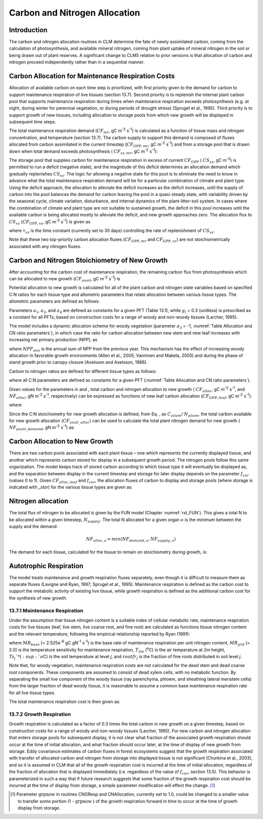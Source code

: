 .. _rst_CN Allocation:

Carbon and Nitrogen Allocation
==============================

Introduction
-----------------


The carbon and nitrogen allocation routines in CLM determine the fate of
newly assimilated carbon, coming from the calculation of photosynthesis,
and available mineral nitrogen, coming from plant uptake of mineral
nitrogen in the soil or being drawn out of plant reserves. A significant change to CLM5 relative to prior versions is that allocation of carbon and nitrogen proceed independently rather than in a sequential manner.


Carbon Allocation for Maintenance Respiration Costs
--------------------------------------------------------

Allocation of available carbon on each time step is prioritized, with
first priority given to the demand for carbon to support maintenance
respiration of live tissues (section 13.7). Second priority is to
replenish the internal plant carbon pool that supports maintenance
respiration during times when maintenance respiration exceeds
photosynthesis (e.g. at night, during winter for perennial vegetation,
or during periods of drought stress) (Sprugel et al., 1995). Third
priority is to support growth of new tissues, including allocation to
storage pools from which new growth will be displayed in subsequent time
steps.

The total maintenance respiration demand (:math:`CF_{mr}`, gC
m\ :sup:`-2` s\ :sup:`-1`) is calculated as a function of
tissue mass and nitrogen concentration, and temperature (section 13.7).
The carbon supply to support this demand is composed of fluxes allocated
from carbon assimilated in the current timestep
(:math:`CF_{GPP,mr}`, gC m\ :sup:`-2` s\ :sup:`-1`)
and from a storage pool that is drawn down when total demand exceeds
photosynthesis ( :math:`CF_{xs,mr}`, gC m\ :sup:`-2`
s\ :sup:`-1`):

.. math::
   :label: 19.1 

   CF_{mr} =CF_{GPP,mr} +CF_{xs,mr}

.. math::
   :label: 19.2 

   CF_{GPP,mr} =\_ \left\{\begin{array}{l} {CF_{mr} \qquad \qquad {\rm for\; }CF_{mr} \le CF_{GPP} } \\ {CF_{GPP} \qquad {\rm for\; }CF_{mr} >CF_{GPP} } \end{array}\right.

.. math::
   :label: 19.3 

   CF_{xs,mr} =\_ \left\{\begin{array}{l} {0\qquad \qquad \qquad {\rm for\; }CF_{mr} \le CF_{GPP} } \\ {CF_{mr} -CF_{GPP} \qquad {\rm for\; }CF_{mr} >CF_{GPP} } \end{array}\right.

The storage pool that supplies carbon for maintenance respiration in
excess of current  :math:`CF_{GPP}` ( :math:`CS_{xs}`, gC
m\ :sup:`-2`) is permitted to run a deficit (negative state), and
the magnitude of this deficit determines an allocation demand which
gradually replenishes  :math:`CS_{xs}`. The logic for allowing a
negative state for this pool is to eliminate the need to know in advance
what the total maintenance respiration demand will be for a particular
combination of climate and plant type. Using the deficit approach, the
allocation to alleviate the deficit increases as the deficit increases,
until the supply of carbon into the pool balances the demand for carbon
leaving the pool in a quasi-steady state, with variability driven by the
seasonal cycle, climate variation, disturbance, and internal dynamics of
the plant-litter-soil system. In cases where the combination of climate
and plant type are not suitable to sustained growth, the deficit in this
pool increases until the available carbon is being allocated mostly to
alleviate the deficit, and new growth approaches zero. The allocation
flux to  :math:`CS_{xs}` (:math:`CF_{GPP,xs}`, gC
m\ :sup:`-2` s\ :sup:`-1`) is given as

.. math::
   :label: 19.4 

   CF_{GPP,xs,pot} =\left\{\begin{array}{l} {0\qquad \qquad \qquad {\rm for\; }CS_{xs} \ge 0} \\ {-CS_{xs} /(86400\tau _{xs} )\qquad {\rm for\; }CS_{xs} <0} \end{array}\right.

.. math::
   :label: 19.5 

   CF_{GPP,xs} =\left\{\begin{array}{l} {CF_{GPP,xs,pot} \qquad \qquad \qquad {\rm for\; }CF_{GPP,xs,pot} \le CF_{GPP} -CF_{GPP,mr} } \\ {\max (CF_{GPP} -CF_{GPP,mr} ,0)\qquad {\rm for\; }CF_{GPP,xs,pot} >CF_{GPP} -CF_{GPP,mr} } \end{array}\right.

where :math:`\tau_{xs}` is the time constant (currently
set to 30 days) controlling the rate of replenishment of :math:`CS_{xs}`.

Note that these two top-priority carbon allocation fluxes
(:math:`CF_{GPP,mr}` and :math:`CF_{GPP,xs}`) are not
stoichiometrically associated with any nitrogen fluxes.

Carbon and Nitrogen Stoichiometry of New Growth
----------------------------------------------------

After accounting for the carbon cost of maintenance respiration, the
remaining carbon flux from photosynthesis which can be allocated to new
growth (:math:`CF_{avail}`, gC m\ :sup:`-2` s\ :sup:`-1`) is

.. math::
   :label: 19.6 

   CF_{avail\_ alloc} =CF_{GPP} -CF_{GPP,mr} -CF_{GPP,xs} .

Potential allocation to new growth is calculated for all of the plant
carbon and nitrogen state variables based on specified C:N ratios for
each tissue type and allometric parameters that relate allocation
between various tissue types. The allometric parameters are defined as
follows:

.. math::
   :label: 19.7

   \begin{array}{l} {a_{1} ={\rm \; ratio\; of\; new\; fine\; root\; :\; new\; leaf\; carbon\; allocation}} \\ {a_{2} ={\rm \; ratio\; of\; new\; coarse\; root\; :\; new\; stem\; carbon\; allocation}} \\ {a_{3} ={\rm \; ratio\; of\; new\; stem\; :\; new\; leaf\; carbon\; allocation}} \\ {a_{4} ={\rm \; ratio\; new\; live\; wood\; :\; new\; total\; wood\; allocation}} \\ {g_{1} ={\rm ratio\; of\; growth\; respiration\; carbon\; :\; new\; growth\; carbon.\; }} \end{array}

Parameters :math:`a_{1}`, :math:`a_{2}`, and :math:`a_{4}` are defined as constants for a given PFT (Table
13.1), while  :math:`g_{l }` = 0.3 (unitless) is prescribed as a
constant for all PFTs, based on construction costs for a range of woody
and non-woody tissues (Larcher, 1995).

The model includes a dynamic allocation scheme for woody vegetation
(parameter :math:`a_{3}` = -1, :numref:`Table Allocation and CN ratio parameters`), in which case the
ratio for carbon allocation between new stem and new leaf increases with
increasing net primary production (NPP), as

.. math::
   :label: 19.8 

   a_{3} =\frac{2.7}{1+e^{-0.004NPP_{ann} -300} } -0.4

where :math:`NPP_{ann}` is the annual sum of NPP from the previous
year. This mechanism has the effect of increasing woody allocation in
favorable growth environments (Allen et al., 2005; Vanninen and Makela,
2005) and during the phase of stand growth prior to canopy closure
(Axelsson and Axelsson, 1986).

.. _Table Allocation and CN ratio parameters:

.. table:: Allocation and target carbon\:nitrogen ratio parameters

 +----------------------------------+-----------------------+-----------------------+-----------------------+-----------------------+---------------------------+-------------------------+-------------------------+-------------------------+
 | Plant functional type            | :math:`a_{1}`         | :math:`a_{2}`         | :math:`a_{3}`         | :math:`a_{4}`         |  :math:`Target CN_{leaf}`        |  :math:`Target CN_{fr}`        | :math:`Target CN_{lw}`         | :math:`Target CN_{dw}`         |
 +==================================+=======================+=======================+=======================+=======================+===========================+=========================+=========================+=========================+
 | NET Temperate                    | 1                     | 0.3                   | -1                    | 0.1                   | 35                        | 42                      | 50                      | 500                     |
 +----------------------------------+-----------------------+-----------------------+-----------------------+-----------------------+---------------------------+-------------------------+-------------------------+-------------------------+
 | NET Boreal                       | 1                     | 0.3                   | -1                    | 0.1                   | 40                        | 42                      | 50                      | 500                     |
 +----------------------------------+-----------------------+-----------------------+-----------------------+-----------------------+---------------------------+-------------------------+-------------------------+-------------------------+
 | NDT Boreal                       | 1                     | 0.3                   | -1                    | 0.1                   | 25                        | 42                      | 50                      | 500                     |
 +----------------------------------+-----------------------+-----------------------+-----------------------+-----------------------+---------------------------+-------------------------+-------------------------+-------------------------+
 | BET Tropical                     | 1                     | 0.3                   | -1                    | 0.1                   | 30                        | 42                      | 50                      | 500                     |
 +----------------------------------+-----------------------+-----------------------+-----------------------+-----------------------+---------------------------+-------------------------+-------------------------+-------------------------+
 | BET temperate                    | 1                     | 0.3                   | -1                    | 0.1                   | 30                        | 42                      | 50                      | 500                     |
 +----------------------------------+-----------------------+-----------------------+-----------------------+-----------------------+---------------------------+-------------------------+-------------------------+-------------------------+
 | BDT tropical                     | 1                     | 0.3                   | -1                    | 0.1                   | 25                        | 42                      | 50                      | 500                     |
 +----------------------------------+-----------------------+-----------------------+-----------------------+-----------------------+---------------------------+-------------------------+-------------------------+-------------------------+
 | BDT temperate                    | 1                     | 0.3                   | -1                    | 0.1                   | 25                        | 42                      | 50                      | 500                     |
 +----------------------------------+-----------------------+-----------------------+-----------------------+-----------------------+---------------------------+-------------------------+-------------------------+-------------------------+
 | BDT boreal                       | 1                     | 0.3                   | -1                    | 0.1                   | 25                        | 42                      | 50                      | 500                     |
 +----------------------------------+-----------------------+-----------------------+-----------------------+-----------------------+---------------------------+-------------------------+-------------------------+-------------------------+
 | BES temperate                    | 1                     | 0.3                   | 0.2                   | 0.5                   | 30                        | 42                      | 50                      | 500                     |
 +----------------------------------+-----------------------+-----------------------+-----------------------+-----------------------+---------------------------+-------------------------+-------------------------+-------------------------+
 | BDS temperate                    | 1                     | 0.3                   | 0.2                   | 0.5                   | 25                        | 42                      | 50                      | 500                     |
 +----------------------------------+-----------------------+-----------------------+-----------------------+-----------------------+---------------------------+-------------------------+-------------------------+-------------------------+
 | BDS boreal                       | 1                     | 0.3                   | 0.2                   | 0.1                   | 25                        | 42                      | 50                      | 500                     |
 +----------------------------------+-----------------------+-----------------------+-----------------------+-----------------------+---------------------------+-------------------------+-------------------------+-------------------------+
 | C\ :sub:`3` arctic grass         | 1                     | 0                     | 0                     | 0                     | 25                        | 42                      | 0                       | 0                       |
 +----------------------------------+-----------------------+-----------------------+-----------------------+-----------------------+---------------------------+-------------------------+-------------------------+-------------------------+
 | C\ :sub:`3` grass                | 2                     | 0                     | 0                     | 0                     | 25                        | 42                      | 0                       | 0                       |
 +----------------------------------+-----------------------+-----------------------+-----------------------+-----------------------+---------------------------+-------------------------+-------------------------+-------------------------+
 | C\ :sub:`4` grass                | 2                     | 0                     | 0                     | 0                     | 25                        | 42                      | 0                       | 0                       |
 +----------------------------------+-----------------------+-----------------------+-----------------------+-----------------------+---------------------------+-------------------------+-------------------------+-------------------------+
 | Crop R                           | 2                     | 0                     | 0                     | 0                     | 25                        | 42                      | 0                       | 0                       |
 +----------------------------------+-----------------------+-----------------------+-----------------------+-----------------------+---------------------------+-------------------------+-------------------------+-------------------------+
 | Crop I                           | 2                     | 0                     | 0                     | 0                     | 25                        | 42                      | 0                       | 0                       |
 +----------------------------------+-----------------------+-----------------------+-----------------------+-----------------------+---------------------------+-------------------------+-------------------------+-------------------------+
 | Corn R                           | 2                     | 0                     | 0                     | 1                     | 25                        | 42                      | 50                      | 500                     |
 +----------------------------------+-----------------------+-----------------------+-----------------------+-----------------------+---------------------------+-------------------------+-------------------------+-------------------------+
 | Corn I                           | 2                     | 0                     | 0                     | 1                     | 25                        | 42                      | 50                      | 500                     |
 +----------------------------------+-----------------------+-----------------------+-----------------------+-----------------------+---------------------------+-------------------------+-------------------------+-------------------------+
 | Temp Cereal R                    | 2                     | 0                     | 0                     | 1                     | 25                        | 42                      | 50                      | 500                     |
 +----------------------------------+-----------------------+-----------------------+-----------------------+-----------------------+---------------------------+-------------------------+-------------------------+-------------------------+
 | Temp Cereal I                    | 2                     | 0                     | 0                     | 1                     | 25                        | 42                      | 50                      | 500                     |
 +----------------------------------+-----------------------+-----------------------+-----------------------+-----------------------+---------------------------+-------------------------+-------------------------+-------------------------+
 | Winter Cereal R                  | 2                     | 0                     | 0                     | 1                     | 25                        | 42                      | 50                      | 500                     |
 +----------------------------------+-----------------------+-----------------------+-----------------------+-----------------------+---------------------------+-------------------------+-------------------------+-------------------------+
 | Winter Cereal I                  | 2                     | 0                     | 0                     | 1                     | 25                        | 42                      | 50                      | 500                     |
 +----------------------------------+-----------------------+-----------------------+-----------------------+-----------------------+---------------------------+-------------------------+-------------------------+-------------------------+
 | Soybean R                        | 2                     | 0                     | 0                     | 1                     | 25                        | 42                      | 50                      | 500                     |
 +----------------------------------+-----------------------+-----------------------+-----------------------+-----------------------+---------------------------+-------------------------+-------------------------+-------------------------+
 | Soybean I                        | 2                     | 0                     | 0                     | 1                     | 25                        | 42                      | 50                      | 500                     |
 +----------------------------------+-----------------------+-----------------------+-----------------------+-----------------------+---------------------------+-------------------------+-------------------------+-------------------------+

Carbon to nitrogen ratios are defined for different tissue types as
follows:

.. math::
   :label: 19.9

   \begin{array}{l} {CN_{leaf} =\_ {\rm \; C:N\; for\; leaf}} \\ {CN_{fr} =\_ {\rm \; C:N\; for\; fine\; root}} \\ {CN_{lw} =\_ {\rm \; C:N\; for\; live\; wood\; (in\; stem\; and\; coarse\; root)}} \\ {CN_{dw} =\_ {\rm \; C:N\; for\; dead\; wood\; (in\; stem\; and\; coarse\; root)}} \end{array}

where all C:N parameters are defined as constants for a given PFT 
(:numref:`Table Allocation and CN ratio parameters`).

Given values for the parameters in and , total carbon and nitrogen
allocation to new growth ( :math:`CF_{alloc}`, gC
m\ :sup:`-2` s\ :sup:`-1`, and :math:`NF_{alloc}`, gN
m\ :sup:`-2` s\ :sup:`-1`, respectively) can be expressed as
functions of new leaf carbon allocation (:math:`CF_{GPP,leaf}`, gC
m\ :sup:`-2` s\ :sup:`-1`):

.. math::
   :label: 19.10

   \begin{array}{l} {CF_{alloc} =CF_{GPP,leaf} {\kern 1pt} C_{allom} } \\ {NF_{alloc} =CF_{GPP,leaf} {\kern 1pt} N_{allom} } \end{array}

where

.. math::
   :label: 19.11 

   \begin{array}{l} {C_{allom} =\left\{\begin{array}{l} {\left(1+g_{1} \right)\left(1+a_{1} +a_{3} \left(1+a_{2} \right)\right)\qquad {\rm for\; woody\; PFT}} \\ {1+g_{1} +a_{1} \left(1+g_{1} \right)\qquad \qquad {\rm for\; non-woody\; PFT}} \end{array}\right. } \\ {} \end{array}

.. math::
   :label: 19.12

   N_{allom} =\left\{\begin{array}{l} {\frac{1}{CN_{leaf} } +\frac{a_{1} }{CN_{fr} } +\frac{a_{3} a_{4} \left(1+a_{2} \right)}{CN_{lw} } +} \\ {\qquad \frac{a_{3} \left(1-a_{4} \right)\left(1+a_{2} \right)}{CN_{dw} } \qquad {\rm for\; woody\; PFT}} \\ {\frac{1}{CN_{leaf} } +\frac{a_{1} }{CN_{fr} } \qquad \qquad \qquad {\rm for\; non-woody\; PFT.}} \end{array}\right.

Since the C:N stoichiometry for new growth allocation is defined, from
Eq. , as :math:`C_{allom}`/ :math:`N_{allom}`, the total carbon available for new growth allocation
(:math:`CF_{avail\_alloc}`) can be used to calculate the total
plant nitrogen demand for new growth ( :math:`NF_{plant\_demand}`,
gN m\ :sup:`-2` s\ :sup:`-1`) as:

.. math::
   :label: 19.13 

   NF_{plant\_ demand} =CF_{avail\_ alloc} \frac{N_{allom} }{C_{allom} } .

Carbon Allocation to New Growth
-----------------------------------------

There are two carbon pools associated with each plant tissue – one which
represents the currently displayed tissue, and another which represents
carbon stored for display in a subsequent growth period. The nitrogen
pools follow this same organization. The model keeps track of stored
carbon according to which tissue type it will eventually be displayed
as, and the separation between display in the current timestep and
storage for later display depends on the parameter :math:`f_{cur}`
(values 0 to 1). Given :math:`CF_{alloc,leaf}` and :math:`f_{cur}`, the allocation fluxes of carbon to display and
storage pools (where storage is indicated with *\_stor*) for the various
tissue types are given as:

.. math::
   :label: 19.22 

   CF_{alloc,leaf} \_ =CF_{alloc,leaf\_ tot} f_{cur}

.. math::
   :label: 19.23 

   CF_{alloc,leaf\_ stor} \_ =CF_{alloc,leaf\_ tot} \left(1-f_{cur} \right)

.. math::
   :label: 19.24 

   CF_{alloc,froot} \_ =CF_{alloc,leaf\_ tot} a_{1} f_{cur}

.. math::
   :label: 19.25 

   CF_{alloc,froot\_ stor} \_ =CF_{alloc,leaf\_ tot} a_{1} \left(1-f_{cur} \right)

.. math::
   :label: 19.26

   CF_{alloc,livestem} \_ =CF_{alloc,leaf\_ tot} a_{3} a_{4} f_{cur}

.. math::
   :label: 19.27

   CF_{alloc,livestem\_ stor} \_ =CF_{alloc,leaf\_ tot} a_{3} a_{4} \left(1-f_{cur} \right)

.. math::
   :label: 19.28

   CF_{alloc,deadstem} \_ =CF_{alloc,leaf\_ tot} a_{3} \left(1-a_{4} \right)f_{cur}

.. math::
   :label: 19.29

   CF_{alloc,deadstem\_ stor} \_ =CF_{alloc,leaf\_ tot} a_{3} \left(1-a_{4} \right)\left(1-f_{cur} \right)

.. math::
   :label: 19.30

   CF_{alloc,livecroot} \_ =CF_{alloc,leaf\_ tot} a_{2} a_{3} a_{4} f_{cur}

.. math::
   :label: 19.31

   CF_{alloc,livecroot\_ stor} \_ =CF_{alloc,leaf\_ tot} a_{2} a_{3} a_{4} \left(1-f_{cur} \right)

.. math::
   :label: 19.32

   CF_{alloc,deadcroot} \_ =CF_{alloc,leaf\_ tot} a_{2} a_{3} \left(1-a_{4} \right)f_{cur}

.. math::
   :label: 19.33

   CF_{alloc,deadcroot\_ stor} \_ =CF_{alloc,leaf\_ tot} a_{2} a_{3} \left(1-a_{4} \right)\left(1-f_{cur} \right).


   
Nitrogen allocation
-----------------------------------------

The total flux of nitrogen to be allocated is given by the FUN model (Chapter :numref:`rst_FUN`).  This gives a total N to be allocated within a given timestep, :math:`N_{supply}`.  The total N allocated for a given organ :math:`o` is the minimum between the supply and the demand:

.. math::

   NF_{alloc,o} = min \left( NF_{demand, o}, NF_{supply, o} \right)

The demand for each tissue, calculated for the tissue to remain on stoichiometry during growth, is:
   
.. math::
   :label: 19.34

   NF_{demand,leaf} \_ =\frac{CF_{alloc,leaf\_ tot} }{CN_{leaf} } f_{cur}

.. math::
   :label: 19.35

   NF_{demand,leaf\_ stor} \_ =\frac{CF_{alloc,leaf\_ tot} }{CN_{leaf} } \left(1-f_{cur} \right)

.. math::
   :label: 19.36

   NF_{demand,froot} \_ =\frac{CF_{alloc,leaf\_ tot} a_{1} }{CN_{fr} } f_{cur}

.. math::
   :label: 19.37

   NF_{demand,froot\_ stor} \_ =\frac{CF_{alloc,leaf\_ tot} a_{1} }{CN_{fr} } \left(1-f_{cur} \right)

.. math::
   :label: 19.38

   NF_{demand,livestem} \_ =\frac{CF_{alloc,leaf\_ tot} a_{3} a_{4} }{CN_{lw} } f_{cur}

.. math::
   :label: 19.39

   NF_{demand,livestem\_ stor} \_ =\frac{CF_{alloc,leaf\_ tot} a_{3} a_{4} }{CN_{lw} } \left(1-f_{cur} \right)

.. math::
   :label: 19.40

   NF_{demand,deadstem} \_ =\frac{CF_{alloc,leaf\_ tot} a_{3} \left(1-a_{4} \right)}{CN_{dw} } f_{cur}

.. math::
   :label: 19.41

   NF_{demand,deadstem\_ stor} \_ =\frac{CF_{alloc,leaf\_ tot} a_{3} \left(1-a_{4} \right)}{CN_{dw} } \left(1-f_{cur} \right)

.. math::
   :label: 19.42

   NF_{demand,livecroot} \_ =\frac{CF_{alloc,leaf\_ tot} a_{2} a_{3} a_{4} }{CN_{lw} } f_{cur}

.. math::
   :label: 19.43

   NF_{demand,livecroot\_ stor} \_ =\frac{CF_{alloc,leaf\_ tot} a_{2} a_{3} a_{4} }{CN_{lw} } \left(1-f_{cur} \right)

.. math::
   :label: 19.44

   NF_{demand,deadcroot} \_ =\frac{CF_{alloc,leaf\_ tot} a_{2} a_{3} \left(1-a_{4} \right)}{CN_{dw} } f_{cur}

.. math::
   :label: 19.45

   NF_{demand,deadcroot\_ stor} \_ =\frac{CF_{alloc,leaf} a_{2} a_{3} \left(1-a_{4} \right)}{CN_{dw} } \left(1-f_{cur} \right).

Autotrophic Respiration
----------------------------

The model treats maintenance and growth respiration fluxes separately,
even though it is difficult to measure them as separate fluxes (Lavigne
and Ryan, 1997; Sprugel et al., 1995). Maintenance respiration is
defined as the carbon cost to support the metabolic activity of existing
live tissue, while growth respiration is defined as the additional
carbon cost for the synthesis of new growth.

13.7.1 Maintenance Respiration
^^^^^^^^^^^^^^^^^^^^^^^^^^^^^^

Under the assumption that tissue nitrogen content is a suitable index of
cellular metabolic rate, maintenance respiration costs for live tissues
(leaf, live stem, live coarse root, and fine root) are calculated as
functions tissue nitrogen content and the relevant temperature,
following the empirical relationship reported by Ryan (1991):

.. math::
   :label: 19.46

   CF_{mr\_ leaf} \_ =NS_{leaf} MR_{base} MR_{Q10} ^{(T_{2m} -20)/10}

.. math::
   :label: 19.47

   CF_{mr\_ livestem} \_ =NS_{livestem} MR_{base} MR_{Q10} ^{(T_{2m} -20)/10}

.. math::
   :label: 19.48

   CF_{mr\_ livecroot} \_ =NS_{livecroot} MR_{base} MR_{Q10} ^{(T_{2m} -20)/10}

.. math::
   :label: 19.49

   CF_{mr\_ froot} \_ =\sum _{j=1}^{nlevsoi}NS_{froot} rootfr_{j} MR_{base} MR_{Q10} ^{(Ts_{j} -20)/10}

where :math:`MR_{base}` (= 2.525e\ :sup:`-6` gC gN\ :sup:`-1` s\ :sup:`-1`) is the base rate of maintenance
respiration per unit nitrogen content, :math:`MR_{q10}` (= 2.0) is
the temperature sensitivity for maintenance respiration,
:math:`T_{2m}` (:sup:`o`\ C) is the air temperature at 2m
height, :math:`Ts_{j}`* (:sup:`o`\ C) is the soil
temperature at level *j*, and :math:`rootfr_{j}` is the fraction
of fine roots distributed in soil level *j*.

Note that, for woody vegetation, maintenance respiration costs are not
calculated for the dead stem and dead coarse root components. These
components are assumed to consist of dead xylem cells, with no metabolic
function. By separating the small live component of the woody tissue
(ray parenchyma, phloem, and sheathing lateral meristem cells) from the
larger fraction of dead woody tissue, it is reasonable to assume a
common base maintenance respiration rate for all live tissue types.

The total maintenance respiration cost is then given as:

.. math::
   :label: 19.50

   CF_{mr} =CF_{mr\_ leaf} +CF_{mr\_ froot} +CF_{mr\_ livestem} +CF_{mr\_ livecroot} .

13.7.2 Growth Respiration
^^^^^^^^^^^^^^^^^^^^^^^^^

Growth respiration is calculated as a factor of 0.3 times the total
carbon in new growth on a given timestep, based on construction costs
for a range of woody and non-woody tissues (Larcher, 1995). For new
carbon and nitrogen allocation that enters storage pools for subsequent
display, it is not clear what fraction of the associated growth
respiration should occur at the time of initial allocation, and what
fraction should occur later, at the time of display of new growth from
storage. Eddy covariance estimates of carbon fluxes in forest ecosystems
suggest that the growth respiration associated with transfer of
allocated carbon and nitrogen from storage into displayed tissue is not
significant (Churkina et al., 2003), and so it is assumed in CLM that
all of the growth respiration cost is incurred at the time of initial
allocation, regardless of the fraction of allocation that is displayed
immediately (i.e. regardless of the value of :math:`f_{cur}`,
section 13.5). This behavior is parameterized in such a way that if
future research suggests that some fraction of the growth respiration
cost should be incurred at the time of display from storage, a simple
parameter modification will effect the change. [1]_

.. [1]
   Parameter :math:`\text{grpnow}`  in routines CNGResp and  CNAllocation, currently set to 1.0, could be changed to a smaller
   value to transfer some portion (1 - :math:`\text{grpnow}` ) of the growth respiration forward in time to occur at the time of growth
   display from storage.

